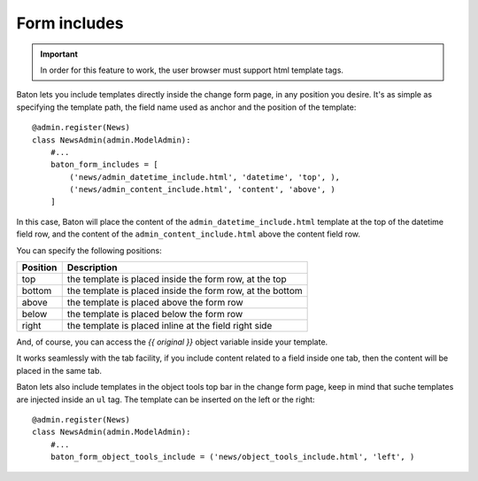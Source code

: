 Form includes
=========

.. image:: images/baton-form-includes.png

.. important:: In order for this feature to work, the user browser must support html template tags.

Baton lets you include templates directly inside the change form page, in any position you desire. It's as simple as specifying the template path, the field name used as anchor and the position of the template::

    @admin.register(News)
    class NewsAdmin(admin.ModelAdmin):
        #...
        baton_form_includes = [
            ('news/admin_datetime_include.html', 'datetime', 'top', ),
            ('news/admin_content_include.html', 'content', 'above', )
        ]

In this case, Baton will place the content of the ``admin_datetime_include.html`` template at the top of the datetime field row, and the content of the ``admin_content_include.html`` above the content field row.

You can specify the following positions:

+----------------------------------------+--------------------------------------------------------------------+
| Position                               |  Description                                                       |
+========================================+====================================================================+
| top                                    | the template is placed inside the form row, at the top             |
+----------------------------------------+--------------------------------------------------------------------+
| bottom                                 | the template is placed inside the form row, at the bottom          |
+----------------------------------------+--------------------------------------------------------------------+
| above                                  | the template is placed above the form row                          |
+----------------------------------------+--------------------------------------------------------------------+
| below                                  | the template is placed below the form row                          |
+----------------------------------------+--------------------------------------------------------------------+
| right                                  | the template is placed inline at the field right side              |
+----------------------------------------+--------------------------------------------------------------------+

And, of course, you can access the `{{ original }}` object variable inside your template.

It works seamlessly with the tab facility, if you include content related to a field inside one tab, then the content will be placed in the same tab.

Baton lets also include templates in the object tools top bar in the change form page, keep in mind that suche templates are injected inside an ``ul`` tag. The template can be inserted on the left or the right::

    @admin.register(News)
    class NewsAdmin(admin.ModelAdmin):
        #...
        baton_form_object_tools_include = ('news/object_tools_include.html', 'left', )


.. image:: images/baton_form_object_tools_include.png
